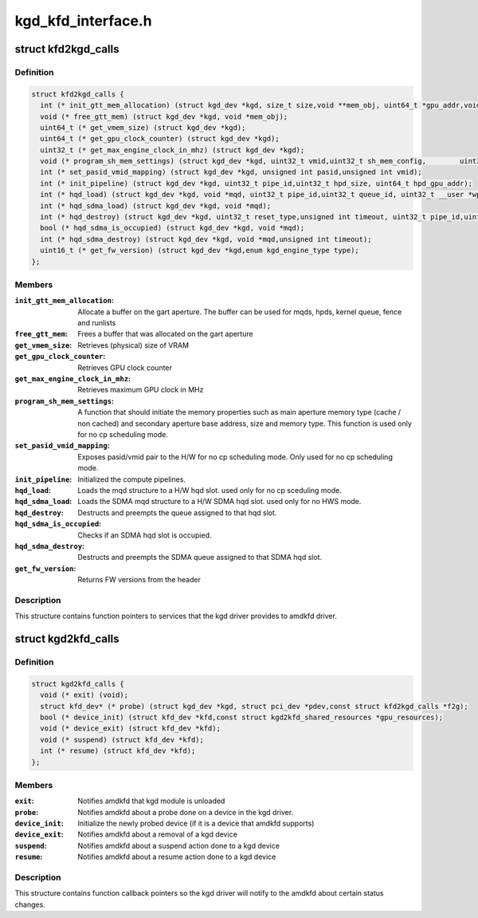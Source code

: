 .. -*- coding: utf-8; mode: rst -*-

===================
kgd_kfd_interface.h
===================


.. _`kfd2kgd_calls`:

struct kfd2kgd_calls
====================

.. c:type:: kfd2kgd_calls

    


.. _`kfd2kgd_calls.definition`:

Definition
----------

.. code-block:: c

  struct kfd2kgd_calls {
    int (* init_gtt_mem_allocation) (struct kgd_dev *kgd, size_t size,void **mem_obj, uint64_t *gpu_addr,void **cpu_ptr);
    void (* free_gtt_mem) (struct kgd_dev *kgd, void *mem_obj);
    uint64_t (* get_vmem_size) (struct kgd_dev *kgd);
    uint64_t (* get_gpu_clock_counter) (struct kgd_dev *kgd);
    uint32_t (* get_max_engine_clock_in_mhz) (struct kgd_dev *kgd);
    void (* program_sh_mem_settings) (struct kgd_dev *kgd, uint32_t vmid,uint32_t sh_mem_config,	uint32_t sh_mem_ape1_base,uint32_t sh_mem_ape1_limit, uint32_t sh_mem_bases);
    int (* set_pasid_vmid_mapping) (struct kgd_dev *kgd, unsigned int pasid,unsigned int vmid);
    int (* init_pipeline) (struct kgd_dev *kgd, uint32_t pipe_id,uint32_t hpd_size, uint64_t hpd_gpu_addr);
    int (* hqd_load) (struct kgd_dev *kgd, void *mqd, uint32_t pipe_id,uint32_t queue_id, uint32_t __user *wptr);
    int (* hqd_sdma_load) (struct kgd_dev *kgd, void *mqd);
    int (* hqd_destroy) (struct kgd_dev *kgd, uint32_t reset_type,unsigned int timeout, uint32_t pipe_id,uint32_t queue_id);
    bool (* hqd_sdma_is_occupied) (struct kgd_dev *kgd, void *mqd);
    int (* hqd_sdma_destroy) (struct kgd_dev *kgd, void *mqd,unsigned int timeout);
    uint16_t (* get_fw_version) (struct kgd_dev *kgd,enum kgd_engine_type type);
  };


.. _`kfd2kgd_calls.members`:

Members
-------

:``init_gtt_mem_allocation``:
    Allocate a buffer on the gart aperture.
    The buffer can be used for mqds, hpds, kernel queue, fence and runlists

:``free_gtt_mem``:
    Frees a buffer that was allocated on the gart aperture

:``get_vmem_size``:
    Retrieves (physical) size of VRAM

:``get_gpu_clock_counter``:
    Retrieves GPU clock counter

:``get_max_engine_clock_in_mhz``:
    Retrieves maximum GPU clock in MHz

:``program_sh_mem_settings``:
    A function that should initiate the memory
    properties such as main aperture memory type (cache / non cached) and
    secondary aperture base address, size and memory type.
    This function is used only for no cp scheduling mode.

:``set_pasid_vmid_mapping``:
    Exposes pasid/vmid pair to the H/W for no cp
    scheduling mode. Only used for no cp scheduling mode.

:``init_pipeline``:
    Initialized the compute pipelines.

:``hqd_load``:
    Loads the mqd structure to a H/W hqd slot. used only for no cp
    sceduling mode.

:``hqd_sdma_load``:
    Loads the SDMA mqd structure to a H/W SDMA hqd slot.
    used only for no HWS mode.

:``hqd_destroy``:
    Destructs and preempts the queue assigned to that hqd slot.

:``hqd_sdma_is_occupied``:
    Checks if an SDMA hqd slot is occupied.

:``hqd_sdma_destroy``:
    Destructs and preempts the SDMA queue assigned to that
    SDMA hqd slot.

:``get_fw_version``:
    Returns FW versions from the header




.. _`kfd2kgd_calls.description`:

Description
-----------

This structure contains function pointers to services that the kgd driver
provides to amdkfd driver.



.. _`kgd2kfd_calls`:

struct kgd2kfd_calls
====================

.. c:type:: kgd2kfd_calls

    


.. _`kgd2kfd_calls.definition`:

Definition
----------

.. code-block:: c

  struct kgd2kfd_calls {
    void (* exit) (void);
    struct kfd_dev* (* probe) (struct kgd_dev *kgd, struct pci_dev *pdev,const struct kfd2kgd_calls *f2g);
    bool (* device_init) (struct kfd_dev *kfd,const struct kgd2kfd_shared_resources *gpu_resources);
    void (* device_exit) (struct kfd_dev *kfd);
    void (* suspend) (struct kfd_dev *kfd);
    int (* resume) (struct kfd_dev *kfd);
  };


.. _`kgd2kfd_calls.members`:

Members
-------

:``exit``:
    Notifies amdkfd that kgd module is unloaded

:``probe``:
    Notifies amdkfd about a probe done on a device in the kgd driver.

:``device_init``:
    Initialize the newly probed device (if it is a device that
    amdkfd supports)

:``device_exit``:
    Notifies amdkfd about a removal of a kgd device

:``suspend``:
    Notifies amdkfd about a suspend action done to a kgd device

:``resume``:
    Notifies amdkfd about a resume action done to a kgd device




.. _`kgd2kfd_calls.description`:

Description
-----------

This structure contains function callback pointers so the kgd driver
will notify to the amdkfd about certain status changes.

